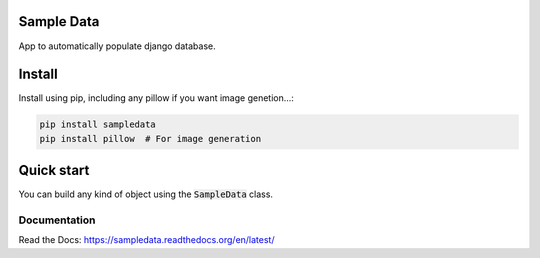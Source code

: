 Sample Data
===========

.. image:: https://travis-ci.org/jespino/sampledata.png?branch=master
    :target: https://travis-ci.org/jespino/sampledata

.. image:: https://coveralls.io/repos/jespino/sampledata/badge.png?branch=master
    :target: https://coveralls.io/r/jespino/sampledata?branch=master

.. image:: https://pypip.in/v/sampledata/badge.png
    :target: https://crate.io/packages/sampledata

.. image:: https://pypip.in/d/sampledata/badge.png
    :target: https://crate.io/packages/sampledata

App to automatically populate django database.

Install
=======

Install using pip, including any pillow if you want image genetion...:

.. code:: bash

  pip install sampledata
  pip install pillow  # For image generation


Quick start
===========

You can build any kind of object using the :code:`SampleData` class.

.. code:: python
  def generate_random_users(instances):
      sd = SampleData(seed=123)

      users = []
      for x in range(instances):
          data = {
              "slug": sd.slug(2, 3),
              "name": sd.name(2, 3),
              "claim": sd.sentence(),
              "description": sd.paragraph(),
              "email": sd.email(),
              "photo": sd.image_stream(64, 64),
              "is_active": sd.boolean(),
              "birth_date": sd.past_date(),
              "expected_death_date": sd.future_date(),
          }
          users.append(instance)
      return users


Documentation
-------------

Read the Docs: https://sampledata.readthedocs.org/en/latest/

